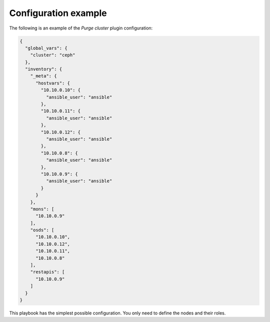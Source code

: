 .. _plugin_purge_cluster_example_config:

=====================
Configuration example
=====================

The following is an example of the *Purge cluster* plugin configuration:

.. code-block:: json

    {
      "global_vars": {
        "cluster": "ceph"
      },
      "inventory": {
        "_meta": {
          "hostvars": {
            "10.10.0.10": {
              "ansible_user": "ansible"
            },
            "10.10.0.11": {
              "ansible_user": "ansible"
            },
            "10.10.0.12": {
              "ansible_user": "ansible"
            },
            "10.10.0.8": {
              "ansible_user": "ansible"
            },
            "10.10.0.9": {
              "ansible_user": "ansible"
            }
          }
        },
        "mons": [
          "10.10.0.9"
        ],
        "osds": [
          "10.10.0.10",
          "10.10.0.12",
          "10.10.0.11",
          "10.10.0.8"
        ],
        "restapis": [
          "10.10.0.9"
        ]
      }
    }

This playbook has the simplest possible configuration. You only need to define
the nodes and their roles.
